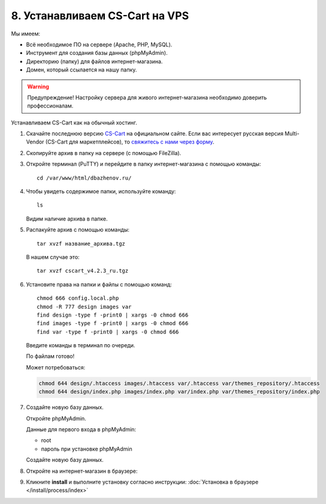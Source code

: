 *******************************
8. Устанавливаем CS-Cart на VPS
*******************************

Мы имеем:

*   Всё необходимое ПО на сервере (Apache, PHP, MySQL).

*   Инструмент для создания базы данных (phpMyAdmin).

*   Директорию (папку) для файлов интернет-магазина.

*   Домен, который ссылается на нашу папку.

.. warning::

    Предупреждение! Настройку сервера для живого интернет-магазина необходимо доверить профессионалам.

Устанавливаем CS-Cart как на обычный хостинг.

#. Скачайте последнюю версию `CS-Cart <https://www.cs-cart.ru/download.html>`_ на официальном сайте. Если вас интересует русская версия Multi-Vendor (CS-Cart для маркетплейсов), то `свяжитесь с нами через форму <https://multivendor.cs-cart.ru/#form>`_.

   .. fancybox:: img/download.PNG
       :alt: VPS

#. Скопируйте архив в папку на сервере (с помощью FileZilla).

   .. fancybox:: img/install_1.PNG
       :alt: VPS

#. Откройте терминал (PuTTY) и перейдите в папку интернет-магазина с помощью команды:

   ::

       cd /var/www/html/dbazhenov.ru/

   .. fancybox:: img/install_2.PNG
       :alt: VPS

#. Чтобы увидеть содержимое папки, используйте команду:

   ::

       ls

   .. fancybox:: img/install_3.PNG
       :alt: VPS

   Видим наличие архива в папке.

#. Распакуйте архив с помощью команды:

   ::

       tar xvzf название_архива.tgz

   В нашем случае это:

   ::

       tar xvzf cscart_v4.2.3_ru.tgz

   .. fancybox:: img/install_4.PNG
       :alt: VPS

#. Установите права на папки и файлы с помощью команд:

   ::

       chmod 666 config.local.php
       chmod -R 777 design images var
       find design -type f -print0 | xargs -0 chmod 666
       find images -type f -print0 | xargs -0 chmod 666
       find var -type f -print0 | xargs -0 chmod 666

   Введите команды в терминал по очереди.

   .. fancybox:: img/install_5.PNG
       :alt: VPS

   По файлам готово!

   Может потребоваться:

   .. code::
 
       chmod 644 design/.htaccess images/.htaccess var/.htaccess var/themes_repository/.htaccess
       chmod 644 design/index.php images/index.php var/index.php var/themes_repository/index.php


#. Создайте новую базу данных.

   Откройте phpMyAdmin.

   Данные для первого входа в phpMyAdmin:

   *   root

   *   пароль при установке phpMyAdmin


   Создайте новую базу данных.

   .. fancybox:: img/install_7.PNG
       :alt: VPS

#. Откройте на интернет-магазин в браузере:

   .. fancybox:: img/install_6.PNG
       :alt: VPS


#. Кликните **install** и выполните установку согласно инструкции: :doc:`Установка в браузере </install/process/index>`
